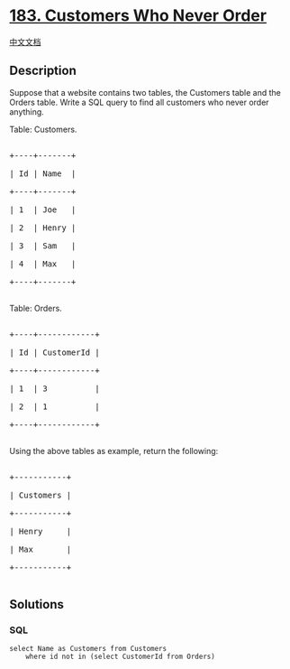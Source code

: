 * [[https://leetcode.com/problems/customers-who-never-order][183.
Customers Who Never Order]]
  :PROPERTIES:
  :CUSTOM_ID: customers-who-never-order
  :END:
[[./solution/0100-0199/0183.Customers Who Never Order/README.org][中文文档]]

** Description
   :PROPERTIES:
   :CUSTOM_ID: description
   :END:

#+begin_html
  <p>
#+end_html

Suppose that a website contains two tables, the Customers table and the
Orders table. Write a SQL query to find all customers who never order
anything.

#+begin_html
  </p>
#+end_html

#+begin_html
  <p>
#+end_html

Table: Customers.

#+begin_html
  </p>
#+end_html

#+begin_html
  <pre>

  +----+-------+

  | Id | Name  |

  +----+-------+

  | 1  | Joe   |

  | 2  | Henry |

  | 3  | Sam   |

  | 4  | Max   |

  +----+-------+

  </pre>
#+end_html

#+begin_html
  <p>
#+end_html

Table: Orders.

#+begin_html
  </p>
#+end_html

#+begin_html
  <pre>

  +----+------------+

  | Id | CustomerId |

  +----+------------+

  | 1  | 3          |

  | 2  | 1          |

  +----+------------+

  </pre>
#+end_html

#+begin_html
  <p>
#+end_html

Using the above tables as example, return the following:

#+begin_html
  </p>
#+end_html

#+begin_html
  <pre>

  +-----------+

  | Customers |

  +-----------+

  | Henry     |

  | Max       |

  +-----------+

  </pre>
#+end_html

** Solutions
   :PROPERTIES:
   :CUSTOM_ID: solutions
   :END:

#+begin_html
  <!-- tabs:start -->
#+end_html

*** *SQL*
    :PROPERTIES:
    :CUSTOM_ID: sql
    :END:
#+begin_example
  select Name as Customers from Customers
      where id not in (select CustomerId from Orders)
#+end_example

#+begin_html
  <!-- tabs:end -->
#+end_html

